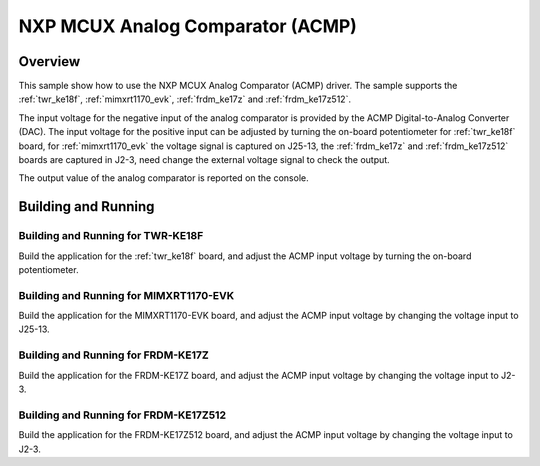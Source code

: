 .. _mcux_acmp:

NXP MCUX Analog Comparator (ACMP)
#################################

Overview
********

This sample show how to use the NXP MCUX Analog Comparator (ACMP) driver. The
sample supports the :ref:`twr_ke18f`, :ref:`mimxrt1170_evk`, :ref:`frdm_ke17z`
and :ref:`frdm_ke17z512`.

The input voltage for the negative input of the analog comparator is
provided by the ACMP Digital-to-Analog Converter (DAC). The input voltage for
the positive input can be adjusted by turning the on-board potentiometer for
:ref:`twr_ke18f` board, for :ref:`mimxrt1170_evk` the voltage signal is
captured on J25-13, the :ref:`frdm_ke17z` and :ref:`frdm_ke17z512` boards are
captured in J2-3, need change the external voltage signal to check the output.

The output value of the analog comparator is reported on the console.

Building and Running
********************

Building and Running for TWR-KE18F
==================================
Build the application for the :ref:`twr_ke18f` board, and adjust the
ACMP input voltage by turning the on-board potentiometer.

.. zephyr-app-commands::
   :zephyr-app: samples/sensor/mcux_acmp
   :board: twr_ke18f
   :goals: flash
   :compact:

Building and Running for MIMXRT1170-EVK
=======================================
Build the application for the MIMXRT1170-EVK board, and adjust the
ACMP input voltage by changing the voltage input to J25-13.

.. zephyr-app-commands::
   :zephyr-app: samples/sensor/mcux_acmp
   :board: mimxrt1170_evk_cm7
   :goals: flash
   :compact:

Building and Running for FRDM-KE17Z
===================================
Build the application for the FRDM-KE17Z board, and adjust the
ACMP input voltage by changing the voltage input to J2-3.

.. zephyr-app-commands::
   :zephyr-app: samples/sensor/mcux_acmp
   :board: frdm_ke17z
   :goals: flash
   :compact:

Building and Running for FRDM-KE17Z512
======================================
Build the application for the FRDM-KE17Z512 board, and adjust the
ACMP input voltage by changing the voltage input to J2-3.

.. zephyr-app-commands::
   :zephyr-app: samples/sensor/mcux_acmp
   :board: frdm_ke17z512
   :goals: flash
   :compact:
